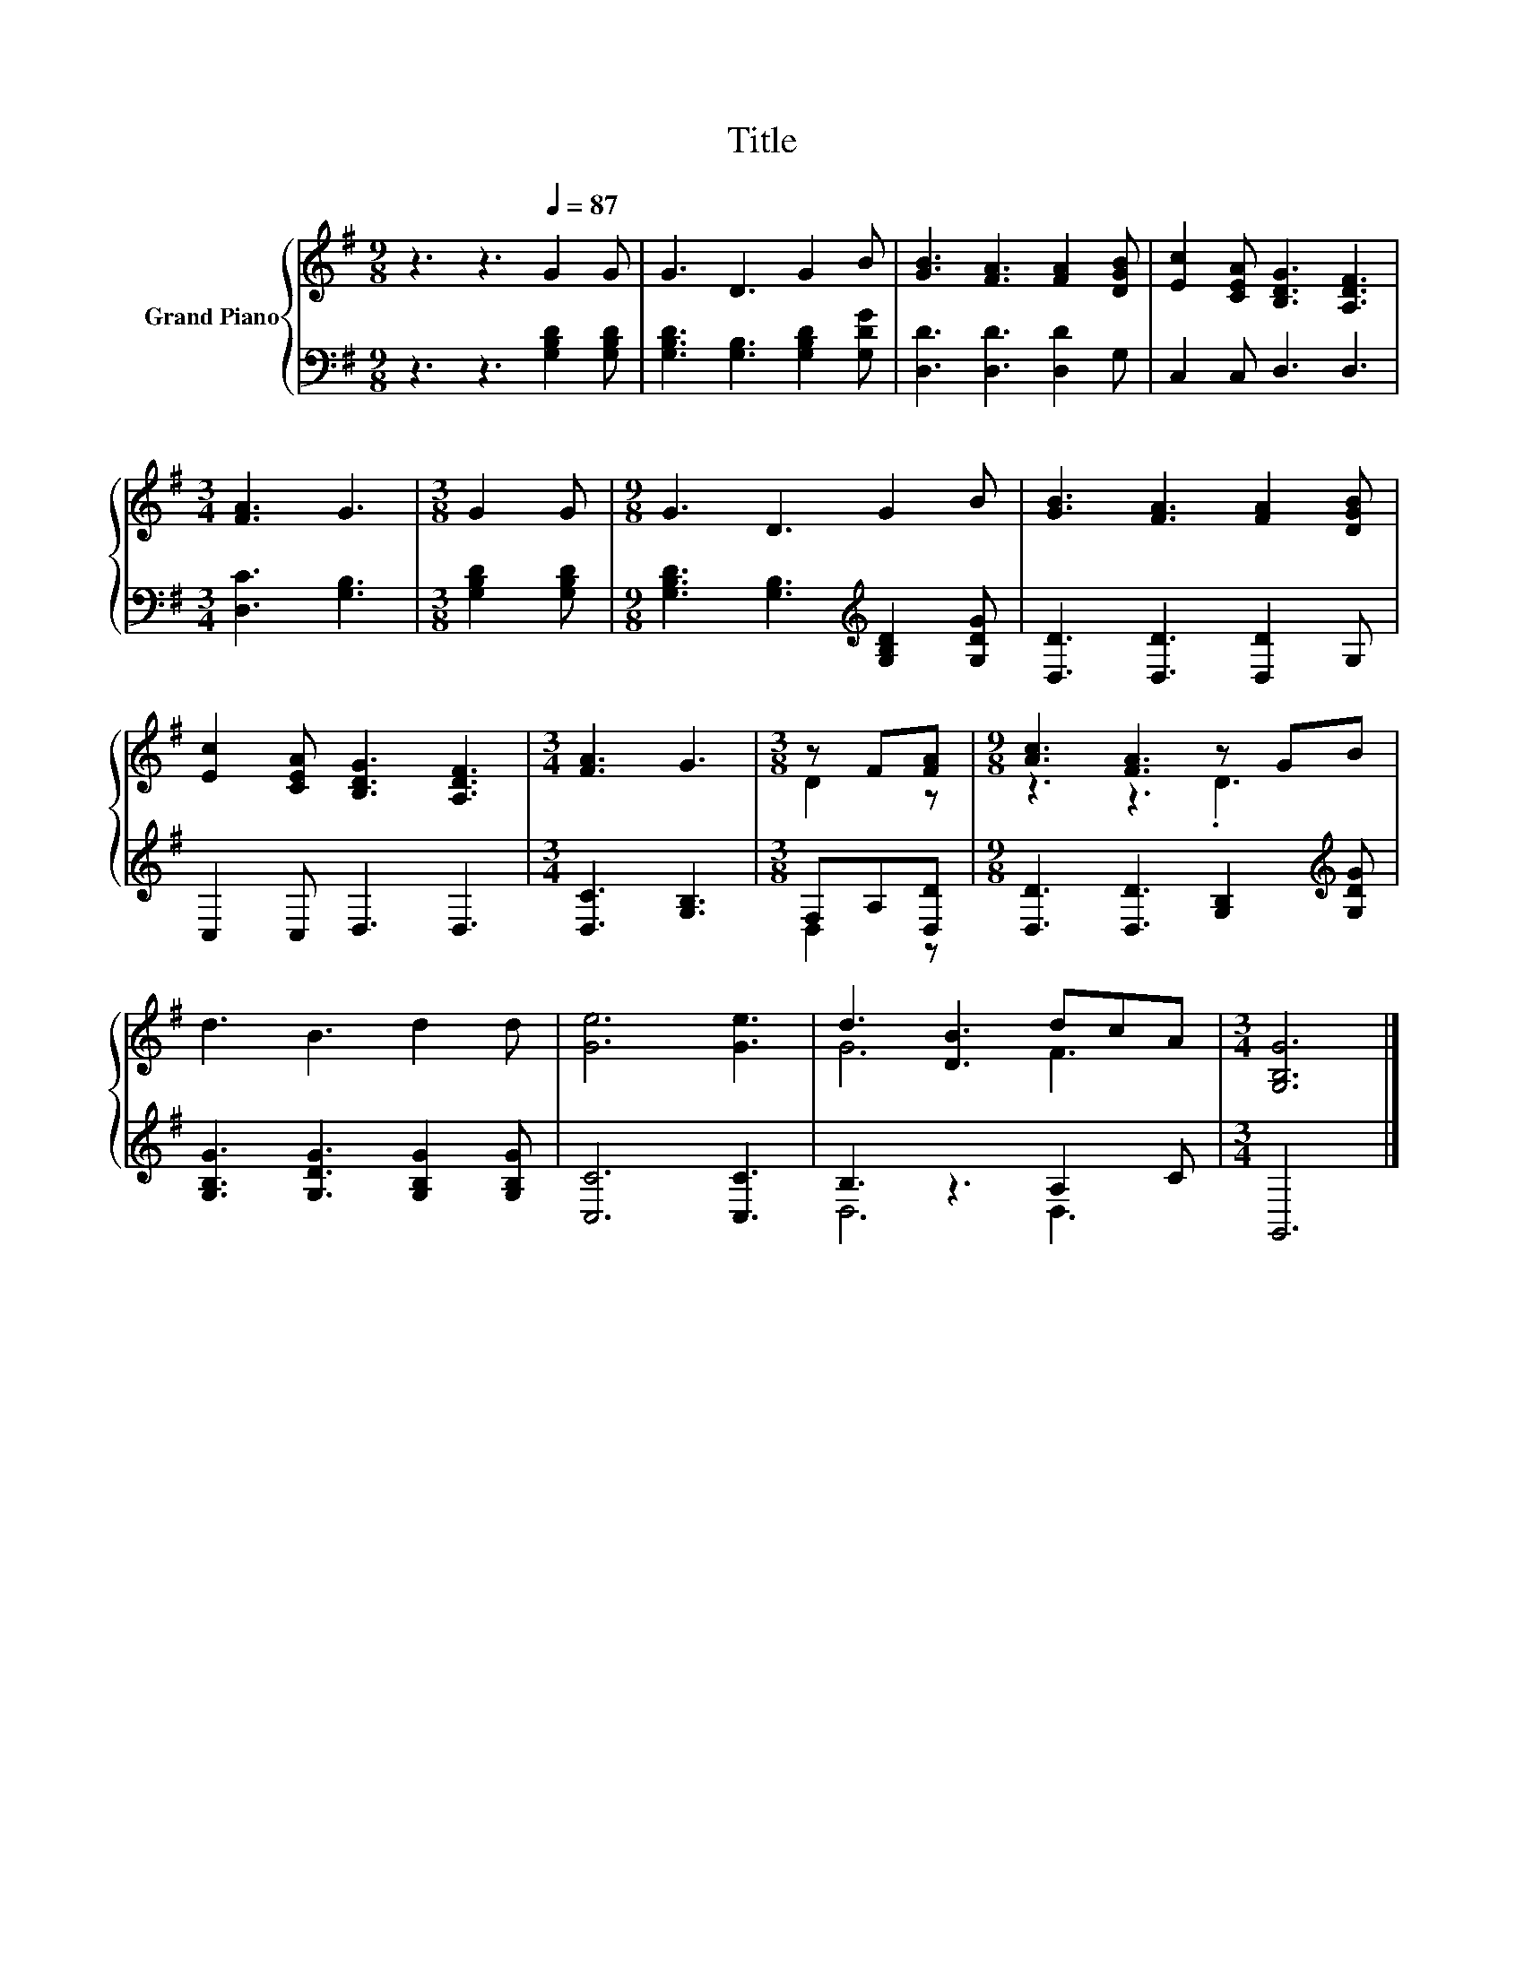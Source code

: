 X:1
T:Title
%%score { ( 1 3 ) | ( 2 4 ) }
L:1/8
M:9/8
K:G
V:1 treble nm="Grand Piano"
V:3 treble 
V:2 bass 
V:4 bass 
V:1
 z3 z3[Q:1/4=87] G2 G | G3 D3 G2 B | [GB]3 [FA]3 [FA]2 [DGB] | [Ec]2 [CEA] [B,DG]3 [A,DF]3 | %4
[M:3/4] [FA]3 G3 |[M:3/8] G2 G |[M:9/8] G3 D3 G2 B | [GB]3 [FA]3 [FA]2 [DGB] | %8
 [Ec]2 [CEA] [B,DG]3 [A,DF]3 |[M:3/4] [FA]3 G3 |[M:3/8] z F[FA] |[M:9/8] [Ac]3 [FA]3 z GB | %12
 d3 B3 d2 d | [Ge]6 [Ge]3 | d3 [DB]3 dcA |[M:3/4] [G,B,G]6 |] %16
V:2
 z3 z3 [G,B,D]2 [G,B,D] | [G,B,D]3 [G,B,]3 [G,B,D]2 [G,DG] | [D,D]3 [D,D]3 [D,D]2 G, | %3
 C,2 C, D,3 D,3 |[M:3/4] [D,C]3 [G,B,]3 |[M:3/8] [G,B,D]2 [G,B,D] | %6
[M:9/8] [G,B,D]3 [G,B,]3[K:treble] [G,B,D]2 [G,DG] | [D,D]3 [D,D]3 [D,D]2 G, | C,2 C, D,3 D,3 | %9
[M:3/4] [D,C]3 [G,B,]3 |[M:3/8] F,A,[D,D] |[M:9/8] [D,D]3 [D,D]3 [G,B,]2[K:treble] [G,DG] | %12
 [G,B,G]3 [G,DG]3 [G,B,G]2 [G,B,G] | [C,C]6 [C,C]3 | B,3 z3 A,2 C |[M:3/4] G,,6 |] %16
V:3
 x9 | x9 | x9 | x9 |[M:3/4] x6 |[M:3/8] x3 |[M:9/8] x9 | x9 | x9 |[M:3/4] x6 |[M:3/8] D2 z | %11
[M:9/8] z3 z3 .D3 | x9 | x9 | G6 F3 |[M:3/4] x6 |] %16
V:4
 x9 | x9 | x9 | x9 |[M:3/4] x6 |[M:3/8] x3 |[M:9/8] x6[K:treble] x3 | x9 | x9 |[M:3/4] x6 | %10
[M:3/8] D,2 z |[M:9/8] x8[K:treble] x | x9 | x9 | D,6 D,3 |[M:3/4] x6 |] %16

